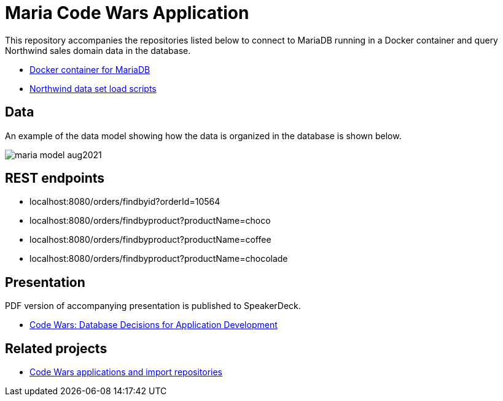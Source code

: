 = Maria Code Wars Application

This repository accompanies the repositories listed below to connect to MariaDB running in a Docker container and query Northwind sales domain data in the database.

* https://github.com/JMHReif/docker-maria[Docker container for MariaDB^]
* https://github.com/JMHReif/code-wars-import-data-scripts[Northwind data set load scripts^]

== Data

An example of the data model showing how the data is organized in the database is shown below.

image::src/main/resources/maria-model-aug2021.png[]

== REST endpoints

* localhost:8080/orders/findbyid?orderId=10564
* localhost:8080/orders/findbyproduct?productName=choco
* localhost:8080/orders/findbyproduct?productName=coffee
* localhost:8080/orders/findbyproduct?productName=chocolade

== Presentation

PDF version of accompanying presentation is published to SpeakerDeck.

* https://speakerdeck.com/jmhreif/code-wars-database-decisions-for-application-development[Code Wars: Database Decisions for Application Development^]

== Related projects

* https://github.com/JMHReif?tab=repositories&q=code-wars&type=&language=&sort=[Code Wars applications and import repositories^]